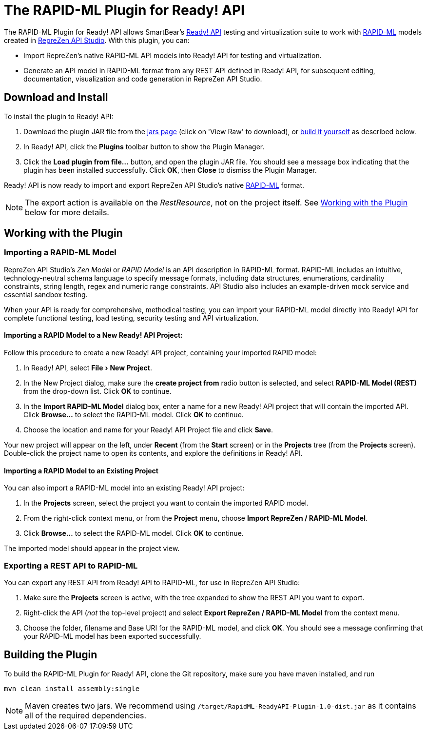 :experimental:
:imagesdir: ./images

= The RAPID-ML Plugin for Ready! API

The RAPID-ML Plugin for Ready! API allows SmartBear's
http://smartbear.com/product/ready-api/overview/[Ready! API] testing and virtualization suite to work with
http://rapid-api.org/rapid-ml[RAPID-ML] models created in http://www.reprezen.com[RepreZen API Studio]. With this
plugin, you can:

* Import RepreZen's native RAPID-ML API models into Ready! API for testing and virtualization.

* Generate an API model in RAPID-ML format from any REST API defined in
 Ready! API, for subsequent editing, documentation, visualization and code
 generation in RepreZen API Studio.

== Download and Install

To install the plugin to Ready! API:

. Download the plugin JAR file from the
https://github.com/RepreZen/RapidML-ReadyAPI-Plugin/blob/master/jars/RapidML-ReadyAPI-Plugin-1.0-dist.jar[jars page] (click on 'View Raw' to download),
or <<building-the-plugin,build it yourself>> as described below.

. In Ready! API, click the btn:[Plugins] toolbar button to show the Plugin
Manager.

. Click the btn:[Load plugin from file...] button, and open the plugin JAR file.
You should see a message box indicating that the plugin has been installed
successfully.  Click btn:[OK], then btn:[Close] to dismiss the Plugin Manager.

Ready! API is now ready to import and export RepreZen API Studio's native
http://rapid-api.org/rapid-ml[RAPID-ML] format.

NOTE: The export action is available on the _RestResource_, not on the project
itself.  See <<working-with-the-plugin,Working with the Plugin>> below for more
details.

== Working with the Plugin

=== Importing a RAPID-ML Model

RepreZen API Studio's _Zen Model_ or _RAPID Model_ is an API description in
RAPID-ML format.  RAPID-ML includes an intuitive, technology-neutral schema
language to specify message formats, including data structures, enumerations,
cardinality  constraints, string length, regex and numeric range constraints.
API Studio also includes an example-driven mock service and essential sandbox
testing.

When your API is ready for  comprehensive, methodical testing, you can import
your RAPID-ML model directly into Ready! API for complete functional testing,
load testing, security testing and API virtualization.

==== Importing a RAPID Model to a New Ready! API Project:

Follow this procedure to create a new Ready! API project, containing your
imported RAPID model:

. In Ready! API, select menu:File[New Project].

. In the New Project dialog, make sure the *create project from* radio button
is selected, and select *RAPID-ML Model (REST)* from the drop-down list.  Click
btn:[OK] to continue.

. In the *Import RAPID-ML Model* dialog box, enter a name for a new Ready! API
project that will contain the imported API.  Click btn:[Browse...] to select
the RAPID-ML model.  Click btn:[OK] to continue.

. Choose the location and name for your Ready! API Project file and click
btn:[Save].

Your new project will appear on the left, under *Recent* (from the *Start*
screen) or in the *Projects* tree (from the *Projects* screen).  Double-click
the project name to open its contents, and explore the definitions in Ready!
API.

==== Importing a RAPID Model to an Existing Project

You can also import a RAPID-ML model into an existing Ready! API project:

. In the *Projects* screen, select the project you want to contain the imported
RAPID model.

. From the right-click context menu, or from the *Project* menu, choose *Import
RepreZen / RAPID-ML Model*.

. Click btn:[Browse...] to select the RAPID-ML model.  Click btn:[OK] to
continue.

The imported model should appear in the project view.

=== Exporting a REST API to RAPID-ML

You can export any REST API from Ready! API to RAPID-ML, for use in RepreZen API
Studio:

. Make sure the *Projects* screen is active, with the tree expanded to show the
REST API you want to export.

. Right-click the API (_not_ the top-level project) and select
*Export RepreZen / RAPID-ML Model* from the context menu.

. Choose the folder, filename and Base URI for the RAPID-ML model, and click
btn:[OK].  You should see a message confirming that your RAPID-ML model has
been exported successfully.

== Building the Plugin

To build the RAPID-ML Plugin for Ready! API, clone the Git repository, make sure you
have maven installed, and run

 mvn clean install assembly:single

NOTE: Maven creates two jars.  We recommend using
`/target/RapidML-ReadyAPI-Plugin-1.0-dist.jar` as it contains all of the
required dependencies.
